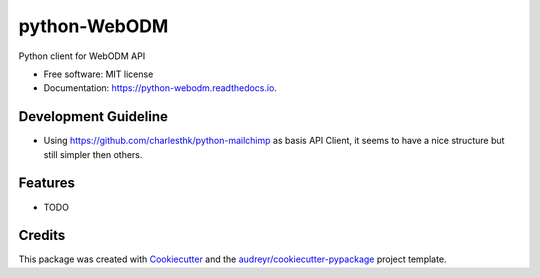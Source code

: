 =============
python-WebODM
=============


.. image:: https://img.shields.io/pypi/v/python_webodm.svg
        :target: https://pypi.python.org/pypi/python_webodm

.. image:: https://img.shields.io/travis/rmallermartins/python-WebODM.svg
        :target: https://travis-ci.org/rmallermartins/python-WebODM

.. image:: https://readthedocs.org/projects/python-webodm/badge/?version=latest
        :target: https://python-webodm.readthedocs.io/en/latest/?badge=latest
        :alt: Documentation Status

.. image:: https://pyup.io/repos/github/rmallermartins/python_webodm/shield.svg
     :target: https://pyup.io/repos/github/rmallermartins/python_webodm/
     :alt: Updates


Python client for WebODM API


* Free software: MIT license
* Documentation: https://python-webodm.readthedocs.io.

Development Guideline
---------------------

* Using https://github.com/charlesthk/python-mailchimp as basis API Client, it seems to have a nice structure but still simpler then others.

Features
--------

* TODO

Credits
---------

This package was created with Cookiecutter_ and the `audreyr/cookiecutter-pypackage`_ project template.

.. _Cookiecutter: https://github.com/audreyr/cookiecutter
.. _`audreyr/cookiecutter-pypackage`: https://github.com/audreyr/cookiecutter-pypackage
